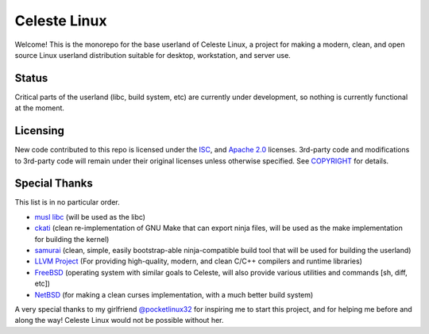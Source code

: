 =============
Celeste Linux
=============
Welcome! This is the monorepo for the base userland of Celeste Linux, a
project for making a modern, clean, and open source Linux userland distribution
suitable for desktop, workstation, and server use.

Status
======
Critical parts of the userland (libc, build system, etc) are currently under
development, so nothing is currently functional at the moment.

Licensing
=========
New code contributed to this repo is licensed under the `ISC <LICENSE-ISC>`_,
and `Apache 2.0 <LICENSE-Apache>`_ licenses. 3rd-party code and modifications
to 3rd-party code will remain under their original licenses unless otherwise
specified. See `COPYRIGHT <COPYRIGHT.rst>`_ for details.

Special Thanks
==============
This list is in no particular order.

- `musl libc <https://www.musl-libc.org/>`_ (will be used as the libc)
- `ckati <https://github.com/google/kati>`_ (clean re-implementation of GNU
  Make that can export ninja files, will be used as the make implementation for
  building the kernel)
- `samurai <https://github.com/michaelforney/samurai>`_ (clean, simple, easily
  bootstrap-able ninja-compatible build tool that will be used for building the
  userland)
- `LLVM Project <https://llvm.org>`_ (For providing high-quality, modern, and
  clean C/C++ compilers and runtime libraries)
- `FreeBSD <https://freebsd.org>`_ (operating system with similar goals to
  Celeste, will also provide various utilities and commands [sh, diff, etc])
- `NetBSD <https://netbsd.org>`_ (for making a clean curses implementation,
  with a much better build system)

A very special thanks to my girlfriend
`@pocketlinux32 <https://github.com/pocketlinux32>`_ for inspiring me to start
this project, and for helping me before and along the way! Celeste Linux would
not be possible without her.
